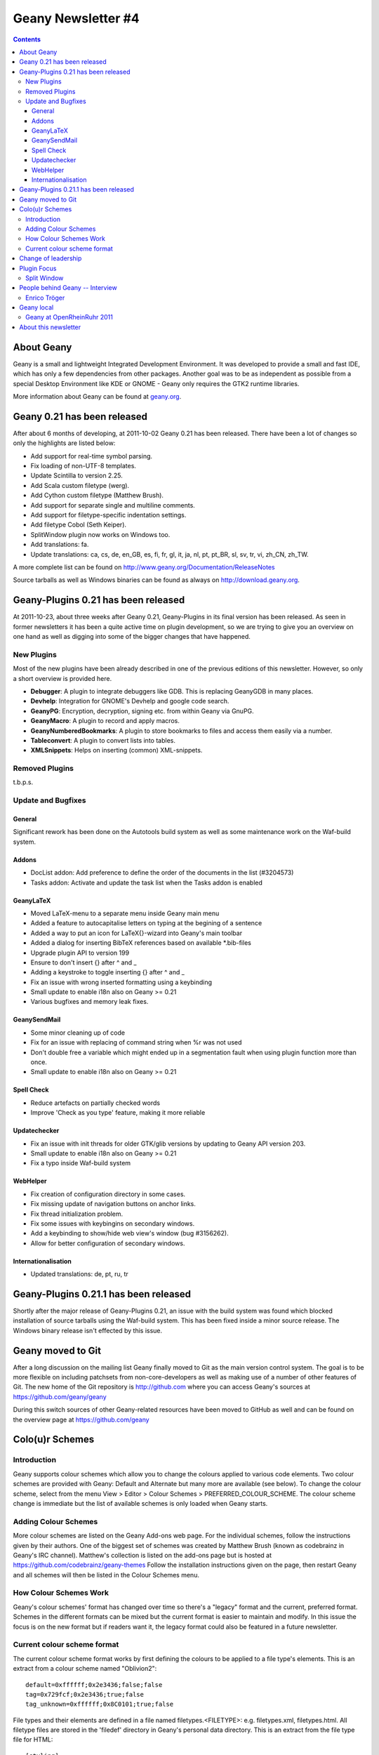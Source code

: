 Geany Newsletter #4
-------------------

.. contents::

About Geany
===========

Geany is a small and lightweight Integrated Development Environment.
It was developed to provide a small and fast IDE, which has only a
few dependencies from other packages. Another goal was to be as
independent as possible from a special Desktop Environment like KDE
or GNOME - Geany only requires the GTK2 runtime libraries.

More information about Geany can be found at
`geany.org <http://www.geany.org/>`_.


Geany 0.21 has been released
============================

After about 6 months of developing, at 2011-10-02 Geany 0.21 has been
released. There have been a lot of changes so only the highlights
are listed below:

* Add support for real-time symbol parsing.
* Fix loading of non-UTF-8 templates.
* Update Scintilla to version 2.25.
* Add Scala custom filetype (werg).
* Add Cython custom filetype (Matthew Brush).
* Add support for separate single and multiline comments.
* Add support for filetype-specific indentation settings.
* Add filetype Cobol (Seth Keiper).
* SplitWindow plugin now works on Windows too.
* Add translations: fa.
* Update translations: ca, cs, de, en_GB, es, fi, fr, gl, it, ja, nl,
  pt, pt_BR, sl, sv, tr, vi, zh_CN, zh_TW.

A more complete list can be found on
http://www.geany.org/Documentation/ReleaseNotes

Source tarballs as well as Windows binaries can be found as always on
http://download.geany.org.


Geany-Plugins 0.21 has been released
====================================

At 2011-10-23, about three weeks after Geany 0.21, Geany-Plugins in
its final version has been released. As seen in former newsletters
it has been a quite active time on plugin development, so we are
trying to give you an overview on one hand as well as digging
into some of the bigger changes that have happened.


New Plugins
^^^^^^^^^^^

Most of the new plugins have been already described in one of the
previous editions of this newsletter. However, so only a short overview is
provided here.

* **Debugger**: A plugin to integrate debuggers like GDB. This is replacing
  GeanyGDB in many places.
* **Devhelp**: Integration for GNOME's Devhelp and google code search.
* **GeanyPG**: Encryption, decryption, signing etc. from within Geany via GnuPG.
* **GeanyMacro**: A plugin to record and apply macros.
* **GeanyNumberedBookmarks**: A plugin to store bookmarks to files and
  access them easily via a number.
* **Tableconvert**: A plugin to convert lists into tables.
* **XMLSnippets**: Helps on inserting (common) XML-snippets.


Removed Plugins
^^^^^^^^^^^^^^^
t.b.p.s.


Update and Bugfixes
^^^^^^^^^^^^^^^^^^^

General
#######

Significant rework has been done on the Autotools build system as well as some maintenance
work on the Waf-build system.


Addons
######

* DocList addon: Add preference to define the order of the documents
  in the list (#3204573)
* Tasks addon: Activate and update the task list when the Tasks
  addon is enabled


GeanyLaTeX
##########

* Moved LaTeX-menu to a separate menu inside Geany main menu
* Added a feature to autocapitalise letters on typing at the begining of a
  sentence
* Added a way to put an icon for \LaTeX{}-wizard into Geany's main
  toolbar
* Added a dialog for inserting BibTeX references based on available \*.bib-files
* Upgrade plugin API to version 199
* Ensure to don't insert {} after \^ and \_
* Adding a keystroke to toggle inserting {} after ^ and _
* Fix an issue with wrong inserted formatting using a keybinding
* Small update to enable i18n also on Geany >= 0.21
* Various bugfixes and memory leak fixes.


GeanySendMail
#############

* Some minor cleaning up of code
* Fix for an issue with replacing of command string when %r was not used
* Don't double free a variable which might ended up in a segmentation fault
  when using plugin function more than once.
* Small update to enable i18n also on Geany >= 0.21


Spell Check
###########

* Reduce artefacts on partially checked words
* Improve 'Check as you type' feature, making it more reliable


Updatechecker
#############

* Fix an issue with init threads for older GTK/glib versions by
  updating to Geany API version 203.
* Small update to enable i18n also on Geany >= 0.21
* Fix a typo inside Waf-build system


WebHelper
#########

* Fix creation of configuration directory in some cases.
* Fix missing update of navigation buttons on anchor links.
* Fix thread initialization problem.
* Fix some issues with keybingins on secondary windows.
* Add a keybinding to show/hide web view's window (bug #3156262).
* Allow for better configuration of secondary windows.


Internationalisation
####################

* Updated translations: de, pt, ru, tr


Geany-Plugins 0.21.1 has been released
======================================

Shortly after the major release of Geany-Plugins 0.21, an issue with the build
system was found which blocked installation of source
tarballs using the Waf-build system. This has been fixed inside a minor
source release. The Windows binary release isn't effected by this
issue.


Geany moved to Git
==================

After a long discussion on the mailing list Geany finally moved to Git
as the main version control system. The goal is to be more flexible on
including patchsets from non-core-developers as well as making use
of a number of other features of Git. The new home of the Git
repository is http://github.com where you can access Geany's
sources at https://github.com/geany/geany

During this switch sources of other Geany-related resources have been
moved to GitHub as well and can be found on the overview page at
https://github.com/geany


Colo(u)r Schemes
================

Introduction
^^^^^^^^^^^^

Geany supports colour schemes which allow you to change the colours
applied to various code elements. Two colour schemes are provided with
Geany: Default and Alternate but many more are available (see below). To change
the colour scheme, select from the menu View > Editor > Colour Schemes
> PREFERRED_COLOUR_SCHEME. The colour scheme change is immediate but
the list of available schemes is only loaded when Geany starts.

Adding Colour Schemes
^^^^^^^^^^^^^^^^^^^^^

More colour schemes are listed on the Geany Add-ons web page. For
the individual schemes, follow the instructions given by their
authors. One of the biggest set of schemes was created by Matthew
Brush (known as codebrainz in Geany's IRC channel). Matthew's
collection is listed on the add-ons page but is hosted at
https://github.com/codebrainz/geany-themes
Follow the installation instructions given on the page, then restart
Geany and all schemes will then be listed in the Colour Schemes menu.

How Colour Schemes Work
^^^^^^^^^^^^^^^^^^^^^^^

Geany's colour schemes' format has changed over time so there's a
"legacy" format and the current, preferred format. Schemes in the
different formats can be mixed but the current format is easier to
maintain and modify. In this issue the focus is on the new format
but if readers want it, the legacy format could also be
featured in a future newsletter.

Current colour scheme format
^^^^^^^^^^^^^^^^^^^^^^^^^^^^

The current colour scheme format works by first defining the colours
to be applied to a file type's elements. This is an extract from a
colour scheme named "Oblivion2"::

    default=0xffffff;0x2e3436;false;false
    tag=0x729fcf;0x2e3436;true;false
    tag_unknown=0xffffff;0x8C0101;true;false

File types and their elements are defined in a file named
filetypes.<FILETYPE>: e.g. filetypes.xml, filetypes.html. All
filetype files are stored in the 'filedef' directory in Geany's
personal data directory. This is an extract from the file type file
for HTML::

    [styling]
    # Edit these in the colorscheme .conf file instead
    html_default=default
    html_tag=tag
    html_tagunknown=tag_unknown

When Geany applies syntax highlighting to a file which matches a filetype,
it matches the element (defined in the filetype's file) with the
matching colour (defined in the colour scheme's file). The advantage of
this scheme over the legacy version is that modifying a colour scheme
for all filetypes requires changes to just one file.


Change of leadership
====================

If you have been using Geany for a while and read the announcement of
Geany 0.21's release, you might have noticed something important.
The leadership of the Geany project has changed from Enrico Tröger to
Colomban Wendling, a current member of the development team.
Enrico's priorities changed so he decided it would be best if
someone else took on the leadership role. During Enrico's time as
leader, Geany has continued to gain in popularity and improve,
whilst staying true to its original design goals. Thank you Enrico
for all that you have done and we welcome Colomban.


Plugin Focus
============

Split Window
^^^^^^^^^^^^

The Split Window plugin provides a feature which is so useful you'll
never want to be without it. When enabled, choose Tools > Split
Window > Side by side | Top and bottom from the main menu and the
active window is split into two editing panes. Each pane can be
navigated independently of the other, complete with its own
scrollbar. When you want to return to "normal" view, choose Tools >
Split Window > Unsplit from the main menu.

When editing a file it's often necessary to navigate from one section
to another, usually because of a reference between them.


People behind Geany -- Interview
=================================

This is the second in a series of interviews with Geany's
contributors: core developers, plugin developers, translators, wiki
maintainers and any other job we can think of. The purpose of the
interviews is to get to know each of these people a little better:
their hopes, dreams, plans and favourite Geany plugin.


Enrico Tröger
^^^^^^^^^^^^^

As is mentioned above, Enrico Tröger recently stepped down as leader
of the Geany project. In this interview he talks about his history
with the project.

*What motivates you to develop or contribute to FLOSS projects?*

  There are different reasons.
  Most often it is that I want to improve existing software by fixing
  bugs, adding features I'd like to use and so on. So this is a rather
  pragmatic reason.
  Nevertheless, I believe in Free Software and this is another reason
  why I contribute to Free Software. Free Software allows people to
  read and modify the source code to their needs, so in theory everyone
  can make the software or change it to his/her needs. Based on my
  experience, most people push back their changes and so the developers
  can include them if appropriate.
  This is only one of the advantages of Free Software. I doubt this would
  be possible with paid software projects, at least not as long as they
  are not free.


*How did you become Geany's project leader?*

  This was much simpler than you might imagine: I created the project :).


*What is involved in being Geany's project leader?*

  Many different things. It all starts with knowing the project, knowing
  the people involved and ideally knowing the code base :).
  I think the project leader should coordinate the development and
  communicate with the community, making the project a project and not
  just a bunch of lines of code.
  Also, at least in the Geany case in the past, the project leader makes
  the releases though this is not necessarily a project leader task.

  Users, package maintainers and other external people often contact
  the project leader directly via mail or on IRC to say 'thank you',
  ask questions about Geany or to discuss project related topics. So
  this is another task for the project leader.

  And certainly there are many other aspects which I forgot to list.


*What goals did you have when you started as project leader? Did you
achieve those goals?*

  As I didn't explicitly start as project leader but instead just started
  the project, I didn't have any specific goals to achieve as project
  leader however I did have goals to achieve with Geany as project.
  These goals mostly were to create an editor which fits my needs so
  that I can use it to write code and other text documents without
  thinking about the editor, how it behaves, why it is so slow or doesn't
  do what I want. As you see, these were quite personal goals. In the
  meantime, as those goals basically were achieved with Geany 0.1,
  the goals changed to be more general:
  a light and fast editor with basic features of an IDE, without
  unnecessary dependencies to other libraries yet with useful features.
  Oh, and we achieved these goals as well though that doesn't mean Geany
  can't get better anymore. There is always room for improvements and
  new useful features.


*What were some of the highlights of your time as project leader?*

  Hard to name particular highlights.
  One great thing which kept from the beginning to now is to receive mails
  from users who just say 'thank you, Geany is great program'. This is
  always great to read and always increases motivation to continue working
  on Geany (in whatever way). I didn't experience anything like this
  before and would have never expected it. But it's really nice.
  Maybe another highlight worth mentioning is the many things I learned
  during time working on Geany. This includes learning how other people
  use Geany or certain features of Geany, to work with the community
  and to read other people's code and learn from it.


*Are there particular improvements/change/features of which you're
  proud?*

  The community. Ok, the community is not an improvement, change
  or feature :). But this is what Geany makes Geany. Without the many
  users and contributors, Geany would not be as cool and as stable
  and as feature-rich as it is now.
  Thank you all for using and improving Geany, keep up!


*How does a FLOSS project balance welcoming contributions with keeping
  within the project's original goals and scope? In other words, avoid
  scope creep?*

  In Geany's case, luckily there were not much conflicts in accepting
  new features and the overall goal to keep fast and lightweight. However,
  I think a few times we had to deny a feature request for such reasons or
  because it the requested feature didn't fit into Geany.
  This went much better since Nick introduced the plugin interface so that
  features which don't fit into Geany's core, can be easily implemented as
  a plugin.
  Nevertheless, denying a feature request, especially when it was obvious
  that it would actually help the user who requested it but still doesn't
  fit into Geany, was hard for me. It's like
  'I decide that you will not get this functionality.'. Not a nice job.
  As said, luckily this didn't happen so often.


*Do you have any hopes or dreams for Geany's future?*

  Of course:
  Geany should stay on its road it has been all the time. This is, keeping
  fast and lightweight while offering many useful features to the user.
  Moreover, I really hope and wish, the current fast and intense
  development in the community keeps going so that Geany will evolve
  further and get even better than it is already :).


Geany local
===========


Geany at OpenRheinRuhr 2011
^^^^^^^^^^^^^^^^^^^^^^^^^^^

Upcoming weekend (November 12th, 13th) Geany will be present at the
OpenRheinRuhr 2011, a convention about FLOSS located at Oberhausen,
Germany. Together with some guys of Xfce Geany will have a little
booth. Details for this convention can be find on their homepage at
http://openrheinruhr.de


About this newsletter
=====================

This newsletter has been created in cooperation by people from
Geany's international community. Contributors to this newsletter and
the infrastructure behind it, ordered by alphabet:

Frank Lanitz,
Russell Dickenson
